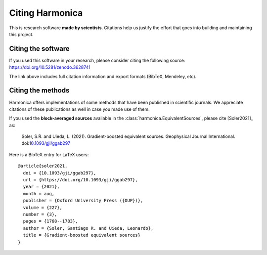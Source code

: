Citing Harmonica
================

This is research software **made by scientists**. Citations help us justify the
effort that goes into building and maintaining this project.

Citing the software
-------------------

If you used this software in your research, please consider
citing the following source: https://doi.org/10.5281/zenodo.3628741

The link above includes full citation information and export formats (BibTeX,
Mendeley, etc).

Citing the methods
------------------

Harmonica offers implementations of some methods that have been published in
scientific journals. We appreciate citations of these publications as well in
case you made use of them.

If you used the **block-averaged sources** available in the
:class:`harmonica.EquivalentSources`, please cite [Soler2021]_ as:

    Soler, S.R. and Uieda, L. (2021). Gradient-boosted equivalent sources.
    Geophysical Journal International.
    doi:`10.1093/gji/ggab297 <https://doi.org/10.1093/gji/ggab297>`__

Here is a BibTeX entry for LaTeX users::

    @article{soler2021,
      doi = {10.1093/gji/ggab297},
      url = {https://doi.org/10.1093/gji/ggab297},
      year = {2021},
      month = aug,
      publisher = {Oxford University Press ({OUP})},
      volume = {227},
      number = {3},
      pages = {1768--1783},
      author = {Soler, Santiago R. and Uieda, Leonardo},
      title = {Gradient-boosted equivalent sources}
    }


